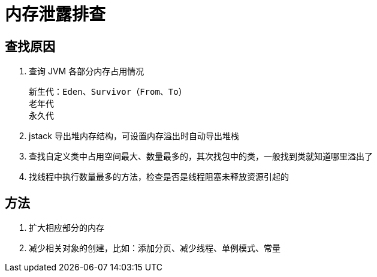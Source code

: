 
= 内存泄露排查

== 查找原因

. 查询 JVM 各部分内存占用情况

    新生代：Eden、Survivor（From、To）
    老年代
    永久代

. jstack 导出堆内存结构，可设置内存溢出时自动导出堆栈

. 查找自定义类中占用空间最大、数量最多的，其次找包中的类，一般找到类就知道哪里溢出了

. 找线程中执行数量最多的方法，检查是否是线程阻塞未释放资源引起的

== 方法

. 扩大相应部分的内存
. 减少相关对象的创建，比如：添加分页、减少线程、单例模式、常量
